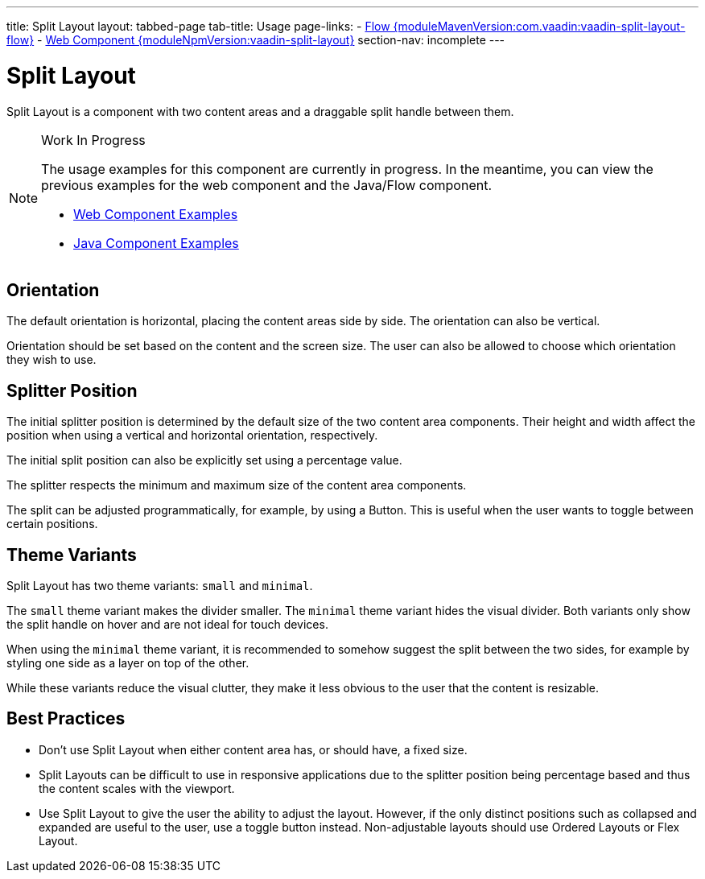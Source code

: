 ---
title: Split Layout
layout: tabbed-page
tab-title: Usage
page-links:
  - https://github.com/vaadin/vaadin-flow-components/releases/tag/{moduleMavenVersion:com.vaadin:vaadin-split-layout-flow}[Flow {moduleMavenVersion:com.vaadin:vaadin-split-layout-flow}]
  - https://github.com/vaadin/vaadin-split-layout/releases/tag/v{moduleNpmVersion:vaadin-split-layout}[Web Component {moduleNpmVersion:vaadin-split-layout}]
section-nav: incomplete
---

= Split Layout

// tag::description[]
Split Layout is a component with two content areas and a draggable split handle between them.
// end::description[]

.Work In Progress
[NOTE]
====
The usage examples for this component are currently in progress.
In the meantime, you can view the previous examples for the web component and the Java/Flow component.

[.buttons]
- https://vaadin.com/components/vaadin-split-layout/html-examples[Web Component Examples]
- https://vaadin.com/components/vaadin-split-layout/java-examples[Java Component Examples]
====

// [.example]
// --

// [source,html]
// ----
// include::{root}/frontend/demo/component/splitlayout/split-layout-basic.ts[render,tags=snippet,indent=0,group=TypeScript]
// ----

// [source,java]
// ----
// include::{root}/src/main/java/com/vaadin/demo/component/splitlayout/SplitLayoutBasic.java[render,tags=snippet,indent=0,group=Java]
// ----
// --

== Orientation

The default orientation is horizontal, placing the content areas side by side.
The orientation can also be vertical.

Orientation should be set based on the content and the screen size.
The user can also be allowed to choose which orientation they wish to use.

// [.example]
// --

// [source,html]
// ----
// include::{root}/frontend/demo/component/splitlayout/split-layout-orientation.ts[render,tags=snippet,indent=0,group=TypeScript]
// ----

// [source,java]
// ----
// include::{root}/src/main/java/com/vaadin/demo/component/splitlayout/SplitLayoutOrientation.java[render,tags=snippet,indent=0,group=Java]
// ----
// --

== Splitter Position

The initial splitter position is determined by the default size of the two content area components.
Their height and width affect the position when using a vertical and horizontal orientation, respectively.

The initial split position can also be explicitly set using a percentage value.

// [.example]
// --

// [source,html]
// ----
// include::{root}/frontend/demo/component/splitlayout/split-layout-initial-splitter-position.ts[render,tags=snippet,indent=0,group=TypeScript]
// ----

// [source,java]
// ----
// include::{root}/src/main/java/com/vaadin/demo/component/splitlayout/SplitLayoutInitialSplitterPosition.java[render,tags=snippet,indent=0,group=Java]
// ----
// --

The splitter respects the minimum and maximum size of the content area components.

// [.example]
// --

// [source,html]
// ----
// include::{root}/frontend/demo/component/splitlayout/split-layout-min-max-size.ts[render,tags=snippet,indent=0,group=TypeScript]
// ----

// [source,java]
// ----
// include::{root}/src/main/java/com/vaadin/demo/component/splitlayout/SplitLayoutMinMaxSize.java[render,tags=snippet,indent=0,group=Java]
// ----
// --

The split can be adjusted programmatically, for example, by using a Button.
This is useful when the user wants to toggle between certain positions.

// [.example]
// --

// [source,html]
// ----
// include::{root}/frontend/demo/component/splitlayout/split-layout-toggle.ts[render,tags=snippet,indent=0,group=TypeScript]
// ----

// [source,java]
// ----
// include::{root}/src/main/java/com/vaadin/demo/component/splitlayout/SplitLayoutToggle.java[render,tags=snippet,indent=0,group=Java]
// ----
// --

== Theme Variants

Split Layout has two theme variants: `small` and `minimal`.

// [.example]
// --

// [source,html]
// ----
// include::{root}/frontend/demo/component/splitlayout/split-layout-theme-variants.ts[render,tags=snippet,indent=0,group=TypeScript]
// ----

// [source,java]
// ----
// include::{root}/src/main/java/com/vaadin/demo/component/splitlayout/SplitLayoutThemeVariants.java[render,tags=snippet,indent=0,group=Java]
// ----
// --

The `small` theme variant makes the divider smaller.
The `minimal` theme variant hides the visual divider.
Both variants only show the split handle on hover and are not ideal for touch devices.

// [.example]
// --

// [source,html]
// ----
// include::{root}/frontend/demo/component/splitlayout/split-layout-minimal-theme-variants.ts[render,tags=snippet,indent=0,group=TypeScript]
// ----

// [source,java]
// ----
// include::{root}/src/main/java/com/vaadin/demo/component/splitlayout/SplitLayoutMinimalThemeVariants.java[render,tags=snippet,indent=0,group=Java]
// ----
// --

When using the `minimal` theme variant, it is recommended to somehow suggest the split between the two sides, for example by styling one side as a layer on top of the other.

While these variants reduce the visual clutter, they make it less obvious to the user that the content is resizable.

== Best Practices

* Don't use Split Layout when either content area has, or should have, a fixed size.

* Split Layouts can be difficult to use in responsive applications due to the splitter position being percentage based and thus the content scales with the viewport.

* Use Split Layout to give the user the ability to adjust the layout.
  However, if the only distinct positions such as collapsed and expanded are useful to the user, use a toggle button instead.
  Non-adjustable layouts should use Ordered Layouts or Flex Layout.

